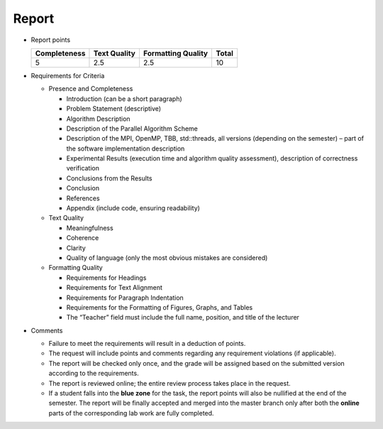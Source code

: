 Report
======

- Report points

  +--------------+--------------+--------------------+-------+
  | Completeness | Text Quality | Formatting Quality | Total |
  +==============+==============+====================+=======+
  | 5            | 2.5          | 2.5                | 10    |
  +--------------+--------------+--------------------+-------+

- Requirements for Criteria

  - Presence and Completeness

    - Introduction (can be a short paragraph)
    - Problem Statement (descriptive)
    - Algorithm Description
    - Description of the Parallel Algorithm Scheme
    - Description of the MPI, OpenMP, TBB, std::threads, all versions (depending on the semester) – part of the software implementation description
    - Experimental Results (execution time and algorithm quality assessment), description of correctness verification
    - Conclusions from the Results
    - Conclusion
    - References
    - Appendix (include code, ensuring readability)

  - Text Quality

    - Meaningfulness
    - Coherence
    - Clarity
    - Quality of language (only the most obvious mistakes are considered)

  - Formatting Quality

    - Requirements for Headings
    - Requirements for Text Alignment
    - Requirements for Paragraph Indentation
    - Requirements for the Formatting of Figures, Graphs, and Tables
    - The “Teacher” field must include the full name, position, and title of the lecturer

- Comments

  - Failure to meet the requirements will result in a deduction of points.
  - The request will include points and comments regarding any requirement violations (if applicable).
  - The report will be checked only once, and the grade will be assigned based on the submitted version according to the requirements.
  - The report is reviewed online; the entire review process takes place in the request.
  - If a student falls into the **blue zone** for the task, the report points will also be nullified at the end of the semester.
    The report will be finally accepted and merged into the master branch only after both the **online** parts of the corresponding lab work are fully completed.
